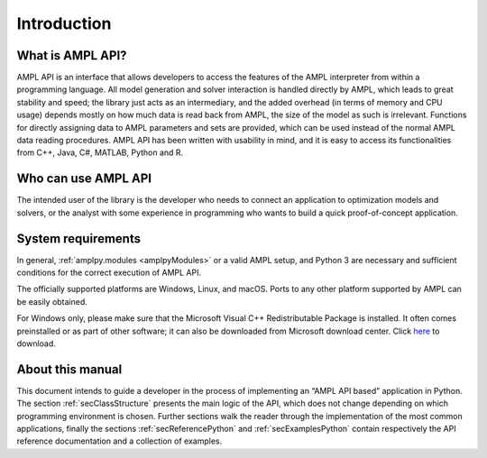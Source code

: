 Introduction
============

What is AMPL API?
-----------------

AMPL API is an interface that allows developers to access the features of the AMPL interpreter from within a
programming language. All model generation and solver interaction is handled directly by AMPL, which leads to
great stability and speed; the library just acts as an intermediary, and the added overhead (in terms of memory and
CPU usage) depends mostly on how much data is read back from AMPL, the size of the model as such is irrelevant.
Functions for directly assigning data to AMPL parameters and sets are provided, which can be used instead of the
normal AMPL data reading procedures. AMPL API has been written with usability in mind, and it is easy to access
its functionalities from C++, Java, C#, MATLAB, Python and R.

Who can use AMPL API
--------------------

The intended user of the library is the developer who needs to connect an application to optimization models and solvers,
or the analyst with some experience in programming who wants to build a quick proof-of-concept application.

System requirements
-------------------

In general, :ref:`amplpy.modules <amplpyModules>` or a valid AMPL setup, and Python 3 are necessary and sufficient conditions for the correct execution of AMPL API.

The officially supported platforms are Windows, Linux, and macOS.
Ports to any other platform supported by AMPL can be easily obtained.

For Windows only, please make sure that the Microsoft Visual C++ Redistributable Package is installed. It often comes preinstalled or as part of other software; it can also be downloaded from Microsoft
download center. Click `here <https://aka.ms/vs/16/release/vc_redist.x64.exe>`_ to download.


About this manual
-----------------

This document intends to guide a developer in the process of implementing an “AMPL API based” application in Python.
The section :ref:`secClassStructure` presents the main logic of the API, which does not change depending on which programming environment is chosen.
Further sections walk the reader through the implementation of the most common applications, finally the sections
:ref:`secReferencePython` and :ref:`secExamplesPython` contain respectively the API reference documentation and a collection of examples.
